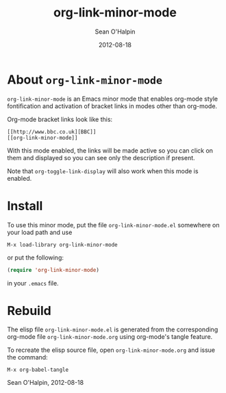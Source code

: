 #+TITLE: org-link-minor-mode
#+AUTHOR: Sean O'Halpin
#+DATE: 2012-08-18
#+OPTIONS: toc:nil num:nil

* About =org-link-minor-mode=

=org-link-minor-mode= is an Emacs minor mode that enables org-mode style
fontification and activation of bracket links in modes other than
org-mode.

Org-mode bracket links look like this:

#+begin_example
   [[http://www.bbc.co.uk][BBC]]
   [[org-link-minor-mode]]
#+end_example

With this mode enabled, the links will be made active so you can click
on them and displayed so you can see only the description if present.

Note that =org-toggle-link-display= will also work when this mode is
enabled.

* Install

To use this minor mode, put the file =org-link-minor-mode.el= somewhere
on your load path and use

: M-x load-library org-link-minor-mode

or put the following:

#+begin_src emacs-lisp
  (require 'org-link-minor-mode)
#+end_src

in your =.emacs= file.

* Rebuild

The elisp file =org-link-minor-mode.el= is generated from the
corresponding org-mode file =org-link-minor-mode.org= using org-mode's
tangle feature.

To recreate the elisp source file, open =org-link-minor-mode.org= and
issue the command:

: M-x org-babel-tangle

Sean O'Halpin, 2012-08-18
